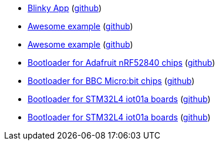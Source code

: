 * xref:examples/blinky/README.adoc[Blinky App] (link:https://github.com/drogue-iot/drogue-device/tree/main/examples/blinky[github])
* xref:examples/macros/README.adoc[Awesome example] (link:https://github.com/drogue-iot/drogue-device/tree/main/examples/macros[github])
* xref:examples/metaboard/README.adoc[Awesome example] (link:https://github.com/drogue-iot/drogue-device/tree/main/examples/metaboard[github])
* xref:examples/nrf52/adafruit-feather-nrf52840/bootloader/README.adoc[Bootloader for Adafruit nRF52840 chips] (link:https://github.com/drogue-iot/drogue-device/tree/main/examples/nrf52/adafruit-feather-nrf52840/bootloader[github])
* xref:examples/nrf52/microbit/bootloader/README.adoc[Bootloader for BBC Micro:bit chips] (link:https://github.com/drogue-iot/drogue-device/tree/main/examples/nrf52/microbit/bootloader[github])
* xref:examples/stm32l4/iot01a/bootloader/README.adoc[Bootloader for STM32L4 iot01a boards] (link:https://github.com/drogue-iot/drogue-device/tree/main/examples/stm32l4/iot01a/bootloader[github])
* xref:examples/stm32wl/nucleo-wl55/bootloader/README.adoc[Bootloader for STM32L4 iot01a boards] (link:https://github.com/drogue-iot/drogue-device/tree/main/examples/stm32wl/nucleo-wl55/bootloader[github])
